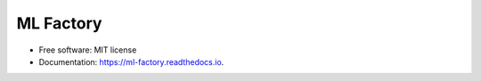 ==========
ML Factory
==========


.. image:: https://img.shields.io/pypi/v/ml_factory.svg
        :target: https://pypi.python.org/pypi/ml_factory

.. image:: https://img.shields.io/travis/jckawamura/ml_factory.svg
        :target: https://travis-ci.com/jckawamura/ml_factory

.. image:: https://readthedocs.org/projects/ml-factory/badge/?version=latest
        :target: https://ml-factory.readthedocs.io/en/latest/?version=latest
        :alt: Documentation Status






* Free software: MIT license
* Documentation: https://ml-factory.readthedocs.io.
